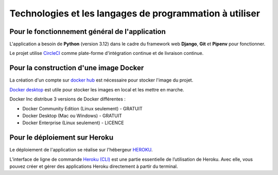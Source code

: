 Technologies et les langages de programmation à utiliser
========================================================

Pour le fonctionnement général de l'application 
-----------------------------------------------

L'application a besoin de **Python** (version 3.12) dans le cadre du framework web **Django**, **Git** et **Pipenv** pour fonctionner. 

Le projet utilise `CircleCI <https://circleci.com/>`_ comme plate-forme d'intégration continue et de livraison continue.


Pour la construction d'une image Docker
-------------------------------------------
La création d'un compte sur `docker hub <https://hub.docker.com/>`_ est nécessaire pour stocker l'image du projet.


`Docker desktop <https://www.docker.com/get-started/>`_ est utile pour stocker les images en local et les mettre en marche.


Docker Inc distribue 3 versions de Docker différentes :

* Docker Community Edition (Linux seulement) - GRATUIT
* Docker Desktop (Mac ou Windows) - GRATUIT
* Docker Enterprise (Linux seulement) - LICENCE 


Pour le déploiement sur Heroku
------------------------------
Le déploiement de l'application se réalise sur l'hébergeur `HEROKU <https://www.heroku.com>`_.

L’interface de ligne de commande `Heroku (CLI) <https://devcenter.heroku.com/articles/heroku-cli>`_ est une partie essentielle de l’utilisation de Heroku. Avec elle, vous pouvez créer et gérer des applications Heroku directement à partir du terminal.
 